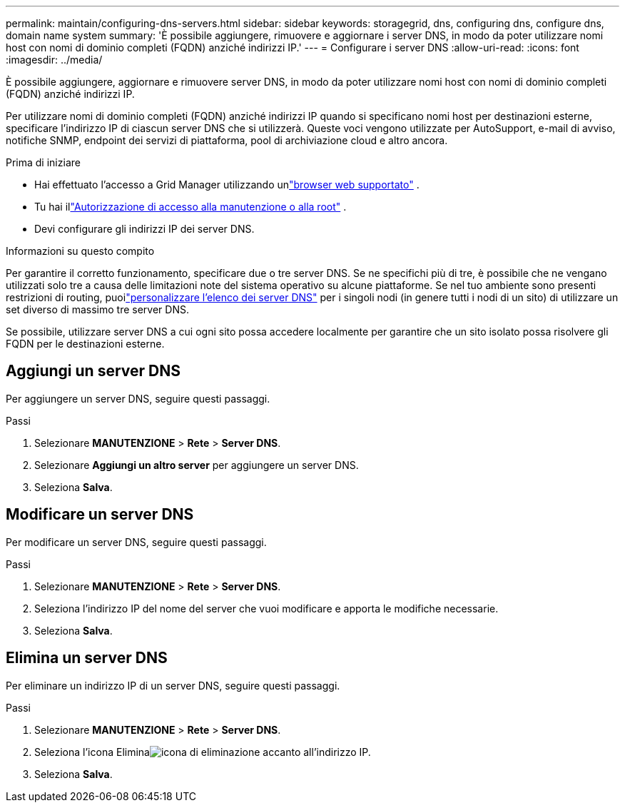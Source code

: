 ---
permalink: maintain/configuring-dns-servers.html 
sidebar: sidebar 
keywords: storagegrid, dns, configuring dns, configure dns, domain name system 
summary: 'È possibile aggiungere, rimuovere e aggiornare i server DNS, in modo da poter utilizzare nomi host con nomi di dominio completi (FQDN) anziché indirizzi IP.' 
---
= Configurare i server DNS
:allow-uri-read: 
:icons: font
:imagesdir: ../media/


[role="lead"]
È possibile aggiungere, aggiornare e rimuovere server DNS, in modo da poter utilizzare nomi host con nomi di dominio completi (FQDN) anziché indirizzi IP.

Per utilizzare nomi di dominio completi (FQDN) anziché indirizzi IP quando si specificano nomi host per destinazioni esterne, specificare l'indirizzo IP di ciascun server DNS che si utilizzerà.  Queste voci vengono utilizzate per AutoSupport, e-mail di avviso, notifiche SNMP, endpoint dei servizi di piattaforma, pool di archiviazione cloud e altro ancora.

.Prima di iniziare
* Hai effettuato l'accesso a Grid Manager utilizzando unlink:../admin/web-browser-requirements.html["browser web supportato"] .
* Tu hai illink:../admin/admin-group-permissions.html["Autorizzazione di accesso alla manutenzione o alla root"] .
* Devi configurare gli indirizzi IP dei server DNS.


.Informazioni su questo compito
Per garantire il corretto funzionamento, specificare due o tre server DNS.  Se ne specifichi più di tre, è possibile che ne vengano utilizzati solo tre a causa delle limitazioni note del sistema operativo su alcune piattaforme.  Se nel tuo ambiente sono presenti restrizioni di routing, puoilink:../maintain/modifying-dns-configuration-for-single-grid-node.html["personalizzare l'elenco dei server DNS"] per i singoli nodi (in genere tutti i nodi di un sito) di utilizzare un set diverso di massimo tre server DNS.

Se possibile, utilizzare server DNS a cui ogni sito possa accedere localmente per garantire che un sito isolato possa risolvere gli FQDN per le destinazioni esterne.



== Aggiungi un server DNS

Per aggiungere un server DNS, seguire questi passaggi.

.Passi
. Selezionare *MANUTENZIONE* > *Rete* > *Server DNS*.
. Selezionare *Aggiungi un altro server* per aggiungere un server DNS.
. Seleziona *Salva*.




== Modificare un server DNS

Per modificare un server DNS, seguire questi passaggi.

.Passi
. Selezionare *MANUTENZIONE* > *Rete* > *Server DNS*.
. Seleziona l'indirizzo IP del nome del server che vuoi modificare e apporta le modifiche necessarie.
. Seleziona *Salva*.




== Elimina un server DNS

Per eliminare un indirizzo IP di un server DNS, seguire questi passaggi.

.Passi
. Selezionare *MANUTENZIONE* > *Rete* > *Server DNS*.
. Seleziona l'icona Eliminaimage:../media/icon-x-to-remove.png["icona di eliminazione"] accanto all'indirizzo IP.
. Seleziona *Salva*.

